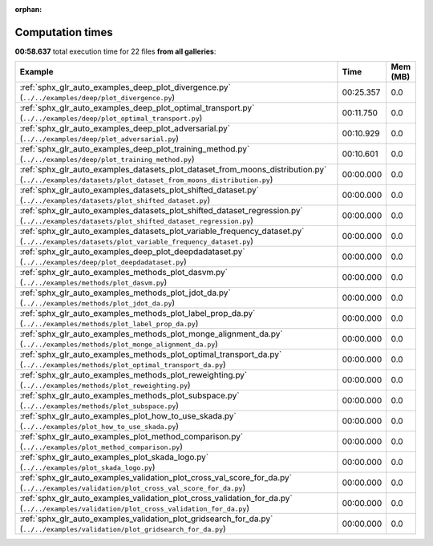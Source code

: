 
:orphan:

.. _sphx_glr_sg_execution_times:


Computation times
=================
**00:58.637** total execution time for 22 files **from all galleries**:

.. container::

  .. raw:: html

    <style scoped>
    <link href="https://cdnjs.cloudflare.com/ajax/libs/twitter-bootstrap/5.3.0/css/bootstrap.min.css" rel="stylesheet" />
    <link href="https://cdn.datatables.net/1.13.6/css/dataTables.bootstrap5.min.css" rel="stylesheet" />
    </style>
    <script src="https://code.jquery.com/jquery-3.7.0.js"></script>
    <script src="https://cdn.datatables.net/1.13.6/js/jquery.dataTables.min.js"></script>
    <script src="https://cdn.datatables.net/1.13.6/js/dataTables.bootstrap5.min.js"></script>
    <script type="text/javascript" class="init">
    $(document).ready( function () {
        $('table.sg-datatable').DataTable({order: [[1, 'desc']]});
    } );
    </script>

  .. list-table::
   :header-rows: 1
   :class: table table-striped sg-datatable

   * - Example
     - Time
     - Mem (MB)
   * - :ref:`sphx_glr_auto_examples_deep_plot_divergence.py` (``../../examples/deep/plot_divergence.py``)
     - 00:25.357
     - 0.0
   * - :ref:`sphx_glr_auto_examples_deep_plot_optimal_transport.py` (``../../examples/deep/plot_optimal_transport.py``)
     - 00:11.750
     - 0.0
   * - :ref:`sphx_glr_auto_examples_deep_plot_adversarial.py` (``../../examples/deep/plot_adversarial.py``)
     - 00:10.929
     - 0.0
   * - :ref:`sphx_glr_auto_examples_deep_plot_training_method.py` (``../../examples/deep/plot_training_method.py``)
     - 00:10.601
     - 0.0
   * - :ref:`sphx_glr_auto_examples_datasets_plot_dataset_from_moons_distribution.py` (``../../examples/datasets/plot_dataset_from_moons_distribution.py``)
     - 00:00.000
     - 0.0
   * - :ref:`sphx_glr_auto_examples_datasets_plot_shifted_dataset.py` (``../../examples/datasets/plot_shifted_dataset.py``)
     - 00:00.000
     - 0.0
   * - :ref:`sphx_glr_auto_examples_datasets_plot_shifted_dataset_regression.py` (``../../examples/datasets/plot_shifted_dataset_regression.py``)
     - 00:00.000
     - 0.0
   * - :ref:`sphx_glr_auto_examples_datasets_plot_variable_frequency_dataset.py` (``../../examples/datasets/plot_variable_frequency_dataset.py``)
     - 00:00.000
     - 0.0
   * - :ref:`sphx_glr_auto_examples_deep_plot_deepdadataset.py` (``../../examples/deep/plot_deepdadataset.py``)
     - 00:00.000
     - 0.0
   * - :ref:`sphx_glr_auto_examples_methods_plot_dasvm.py` (``../../examples/methods/plot_dasvm.py``)
     - 00:00.000
     - 0.0
   * - :ref:`sphx_glr_auto_examples_methods_plot_jdot_da.py` (``../../examples/methods/plot_jdot_da.py``)
     - 00:00.000
     - 0.0
   * - :ref:`sphx_glr_auto_examples_methods_plot_label_prop_da.py` (``../../examples/methods/plot_label_prop_da.py``)
     - 00:00.000
     - 0.0
   * - :ref:`sphx_glr_auto_examples_methods_plot_monge_alignment_da.py` (``../../examples/methods/plot_monge_alignment_da.py``)
     - 00:00.000
     - 0.0
   * - :ref:`sphx_glr_auto_examples_methods_plot_optimal_transport_da.py` (``../../examples/methods/plot_optimal_transport_da.py``)
     - 00:00.000
     - 0.0
   * - :ref:`sphx_glr_auto_examples_methods_plot_reweighting.py` (``../../examples/methods/plot_reweighting.py``)
     - 00:00.000
     - 0.0
   * - :ref:`sphx_glr_auto_examples_methods_plot_subspace.py` (``../../examples/methods/plot_subspace.py``)
     - 00:00.000
     - 0.0
   * - :ref:`sphx_glr_auto_examples_plot_how_to_use_skada.py` (``../../examples/plot_how_to_use_skada.py``)
     - 00:00.000
     - 0.0
   * - :ref:`sphx_glr_auto_examples_plot_method_comparison.py` (``../../examples/plot_method_comparison.py``)
     - 00:00.000
     - 0.0
   * - :ref:`sphx_glr_auto_examples_plot_skada_logo.py` (``../../examples/plot_skada_logo.py``)
     - 00:00.000
     - 0.0
   * - :ref:`sphx_glr_auto_examples_validation_plot_cross_val_score_for_da.py` (``../../examples/validation/plot_cross_val_score_for_da.py``)
     - 00:00.000
     - 0.0
   * - :ref:`sphx_glr_auto_examples_validation_plot_cross_validation_for_da.py` (``../../examples/validation/plot_cross_validation_for_da.py``)
     - 00:00.000
     - 0.0
   * - :ref:`sphx_glr_auto_examples_validation_plot_gridsearch_for_da.py` (``../../examples/validation/plot_gridsearch_for_da.py``)
     - 00:00.000
     - 0.0
